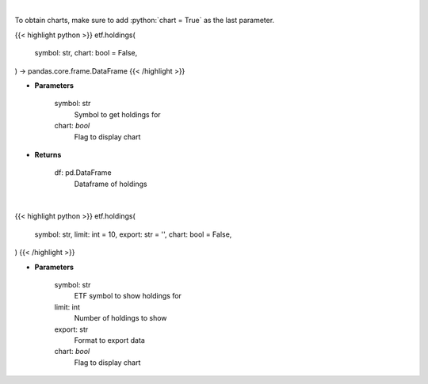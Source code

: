 .. role:: python(code)
    :language: python
    :class: highlight

|

To obtain charts, make sure to add :python:`chart = True` as the last parameter.

.. raw:: html

    <h3>
    > Getting data
    </h3>

{{< highlight python >}}
etf.holdings(
    symbol: str,
    chart: bool = False,
) -> pandas.core.frame.DataFrame
{{< /highlight >}}

.. raw:: html

    <p>
    Get ETF holdings
    </p>

* **Parameters**

    symbol: str
        Symbol to get holdings for
    chart: *bool*
       Flag to display chart


* **Returns**

    df: pd.DataFrame
        Dataframe of holdings

|

.. raw:: html

    <h3>
    > Getting charts
    </h3>

{{< highlight python >}}
etf.holdings(
    symbol: str,
    limit: int = 10,
    export: str = '',
    chart: bool = False,
)
{{< /highlight >}}

.. raw:: html

    <p>
    
    </p>

* **Parameters**

    symbol: str
        ETF symbol to show holdings for
    limit: int
        Number of holdings to show
    export: str
        Format to export data
    chart: *bool*
       Flag to display chart

